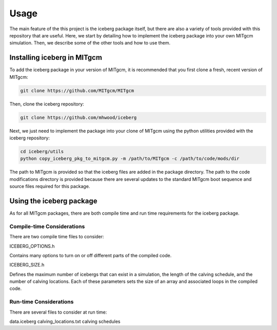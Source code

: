 
Usage
=====

The main feature of the this project is the iceberg package itself, but there are also a 
variety of tools provided with this repository that are useful. Here, we start by detailing
how to implement the iceberg package into your own MITgcm simulation. Then, we describe some
of the other tools and how to use them. 


Installing iceberg in MITgcm
^^^^^^^^^^^^^^^^^^^^^^^^^^^^
To add the iceberg package in your version of MITgcm, it is recommended that you first clone
a fresh, recent version of MITgcm:

.. code-block:: console

    git clone https://github.com/MITgcm/MITgcm

Then, clone the iceberg repository:

.. code-block:: console

    git clone https://github.com/mhwood/iceberg

Next, we just need to implement the package into your clone of MITgcm using the python utilities 
provided with the iceberg repository:

.. code-block:: console

    cd iceberg/utils
    python copy_iceberg_pkg_to_mitgcm.py -m /path/to/MITgcm -c /path/to/code/mods/dir

The path to MITgcm is provided so that the iceberg files are added in the package directory. The
path to the code modifications directory is provided because there are several updates to the standard
MITgcm boot sequence and source files required for this package.


Using the iceberg package
^^^^^^^^^^^^^^^^^^^^^^^^^

As for all MITgcm packages, there are both compile time and run time requirements for the iceberg package.

Compile-time Considerations
---------------------------
There are two compile time files to consider:

ICEBERG_OPTIONS.h

Contains many options to turn on or off different parts of the compiled code.

ICEBERG_SIZE.h

Defines the maximum number of icebergs that can exist in a simulation,
the length of the calving schedule, and the number of calving locations.
Each of these parameters sets the size of an array and associated loops in the compiled code.

Run-time Considerations
-----------------------

There are several files to consider at run time:

data.iceberg
calving_locations.txt
calving schedules



